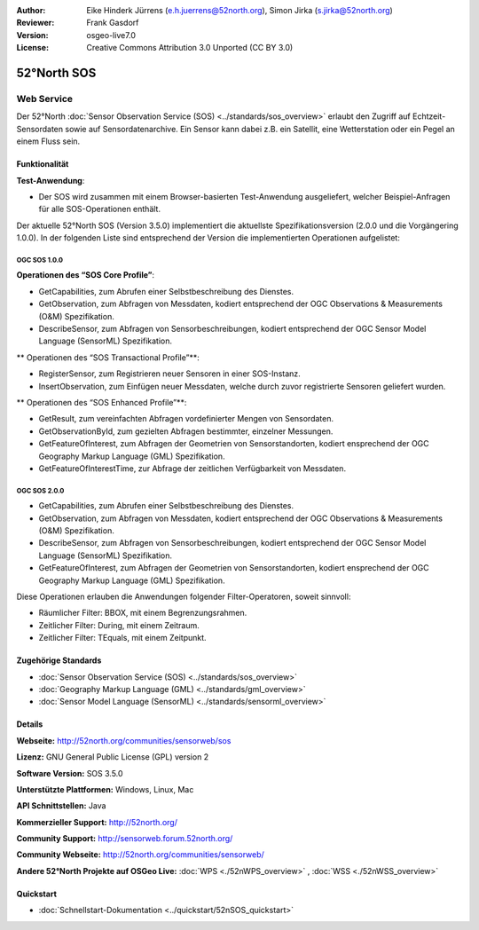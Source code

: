 :Author: Eike Hinderk Jürrens (e.h.juerrens@52north.org), Simon Jirka (s.jirka@52north.org)
:Reviewer: Frank Gasdorf
:Version: osgeo-live7.0
:License: Creative Commons Attribution 3.0 Unported (CC BY 3.0)

.. image:: ../../images/project_logos/logo_52North_160.png
  :scale: 100 %
  :alt: project logo
  :align: right
  :target: http://52north.org/sos


52°North SOS
================================================================================

Web Service
~~~~~~~~~~~~~~~~~~~~~~~~~~~~~~~~~~~~~~~~~~~~~~~~~~~~~~~~~~~~~~~~~~~~~~~~~~~~~~~~

Der 52°North :doc:`Sensor Observation Service (SOS) <../standards/sos_overview>` erlaubt den Zugriff auf Echtzeit-Sensordaten sowie auf Sensordatenarchive. Ein Sensor kann dabei z.B. ein Satellit, eine Wetterstation oder ein Pegel an einem Fluss sein.

.. image:: ../../images/screenshots/1024x768/52n_sos_test_client_v1_0_0_GetCapabilities.png
  :scale: 60 %
  :alt: screenshot of 52°North SOS test client version 1.0.0
  :align: right

Funktionalität
--------------------------------------------------------------------------------

**Test-Anwendung**:

* Der SOS wird zusammen mit einem Browser-basierten Test-Anwendung ausgeliefert, welcher Beispiel-Anfragen für alle SOS-Operationen enthält.
		
Der aktuelle 52°North SOS (Version 3.5.0) implementiert die aktuellste Spezifikationsversion (2.0.0 und die Vorgängering 1.0.0). In der folgenden Liste sind entsprechend der Version die implementierten Operationen aufgelistet:

OGC SOS 1.0.0
^^^^^^^^^^^^^^^^^^^^^^^^^^^^^^^^^^^^^^^^^^^^^^^^^^^^^^^^^^^^^^^^^^^^^^^^^^^^^^^^
**Operationen des “SOS Core Profile”**:

* GetCapabilities, zum Abrufen einer Selbstbeschreibung des Dienstes.
* GetObservation, zum Abfragen von Messdaten, kodiert entsprechend der OGC Observations & Measurements (O&M) Spezifikation.
* DescribeSensor, zum Abfragen von Sensorbeschreibungen, kodiert entsprechend der OGC Sensor Model Language (SensorML) Spezifikation.

** Operationen des “SOS Transactional Profile”**:

* RegisterSensor, zum Registrieren neuer Sensoren in einer SOS-Instanz.
* InsertObservation, zum Einfügen neuer Messdaten, welche durch zuvor registrierte Sensoren geliefert wurden.

** Operationen des “SOS Enhanced Profile”**:

* GetResult, zum vereinfachten Abfragen vordefinierter Mengen von Sensordaten.
* GetObservationById, zum gezielten Abfragen bestimmter, einzelner Messungen.
* GetFeatureOfInterest, zum Abfragen der Geometrien von Sensorstandorten, kodiert ensprechend der OGC Geography Markup Language (GML) Spezifikation.
* GetFeatureOfInterestTime, zur Abfrage der zeitlichen Verfügbarkeit von Messdaten.

OGC SOS 2.0.0
^^^^^^^^^^^^^^^^^^^^^^^^^^^^^^^^^^^^^^^^^^^^^^^^^^^^^^^^^^^^^^^^^^^^^^^^^^^^^^^^

* GetCapabilities, zum Abrufen einer Selbstbeschreibung des Dienstes.
* GetObservation, zum Abfragen von Messdaten, kodiert entsprechend der OGC Observations & Measurements (O&M) Spezifikation.
* DescribeSensor, zum Abfragen von Sensorbeschreibungen, kodiert entsprechend der OGC Sensor Model Language (SensorML) Spezifikation.
* GetFeatureOfInterest, zum Abfragen der Geometrien von Sensorstandorten, kodiert ensprechend der OGC Geography Markup Language (GML) Spezifikation.

Diese Operationen erlauben die Anwendungen folgender Filter-Operatoren, soweit sinnvoll:

* Räumlicher Filter: BBOX, mit einem Begrenzungsrahmen.
* Zeitlicher Filter: During, mit einem Zeitraum.
* Zeitlicher Filter: TEquals, mit einem Zeitpunkt.

Zugehörige Standards
--------------------------------------------------------------------------------

* :doc:`Sensor Observation Service (SOS) <../standards/sos_overview>`
* :doc:`Geography Markup Language (GML) <../standards/gml_overview>`
* :doc:`Sensor Model Language (SensorML) <../standards/sensorml_overview>`

Details
--------------------------------------------------------------------------------

**Webseite:** http://52north.org/communities/sensorweb/sos

**Lizenz:** GNU General Public License (GPL) version 2

**Software Version:** SOS 3.5.0

**Unterstützte Plattformen:** Windows, Linux, Mac

**API Schnittstellen:** Java

**Kommerzieller Support:** http://52north.org/

**Community Support:** http://sensorweb.forum.52north.org/

**Community Webseite:** http://52north.org/communities/sensorweb/

**Andere 52°North Projekte auf OSGeo Live:** :doc:`WPS <./52nWPS_overview>` , :doc:`WSS <./52nWSS_overview>`

Quickstart
--------------------------------------------------------------------------------

* :doc:`Schnellstart-Dokumentation <../quickstart/52nSOS_quickstart>`
